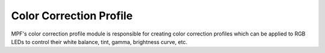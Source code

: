 Color Correction Profile
========================

MPF's color correction profile module is responsible for creating color correction profiles which can be applied to
RGB LEDs to control their white balance, tint, gamma, brightness curve, etc.